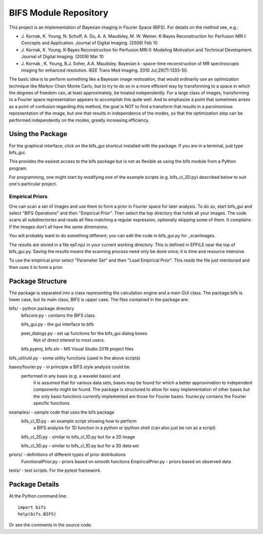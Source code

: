 BIFS Module Repository
========================

This project is an implementation of Bayesian imaging in Fourier Space
(BIFS). For details on the method see, e.g.:

* J. Kornak, K. Young, N. Schuff, A. Du, A. A. Maudsley, M. W. Weiner.
  K-Bayes Reconstruction for Perfusion MRI I: Concepts and Application. Journal of Digital Imaging. (2009) Feb 10
* J. Kornak, K. Young.
  K-Bayes Reconstruction for Perfusion MRI II: Modeling Motivation
  and Technical Development. Journal of Digital Imaging. (2009) Mar 10
* J. Kornak , K. Young, B.J. Soher, A.A. Maudsley.
  Bayesian k -space-time reconstruction of MR spectroscopic imaging for enhanced resolution. IEEE Trans Med Imaging. 2010 Jul;29(7):1333-50.

The basic idea is to perform something like a Bayesian image
restoration, that would ordinarily use an optimization technique
like Markov Chain Monte Carlo, but to try to do so in a more
efficient way by transforming to a space in which the degrees of
freedom can, at least approximately, be treated independently.
For a large class of images, transforming to a Fourier space
representation appears to accomplish this quite well.
And to emphasize a point that sometimes arises as a point of
confusion regarding this method, the goal is NOT to find a transform
that results in a parsimonious representation of the image, but one
that results in independence of the modes, so that the optimization
step can be performed independently on the modes, greatly increasing
efficiency.


Using the Package
-----------------

For the graphical interface, click on the bifs_gui shortcut installed with the package.  
If you are in a terminal, just type bifs_gui.

This provides the easiest access to the bifs package but is not as flexible as using the bifs module from a Python program.

For programming, one might start by modifying one of the example scripts (e.g. bifs_cl_2D.py) described below
to suit one's particular project.

Empirical Priors
~~~~~~~~~~~~~~~~

One can scan a set of images and use them to form a prior in Fourier space for
later analysis.  To do so, start bifs_gui and select "BIFS Operations" and then "Empirical Prior". 
Then select the top directory that holds all your images.  The code scans all subdirectories
and reads all files matching a regular expression, optionally skipping some of them.
It complains if the images don't all have the same dimensions.

You will probably want to do something different; you can edit the code in bifs_gui.py for
_scanImages.

The results are stored in a file ep1.npz in your current working directory.  This is defined
in EPFILE near the top of bifs_gui.py.  Saving the results means the scanning process
need only be done once; it is time and resource intensive.

To use the empirical prior select "Parameter Set" and then "Load Empirical Prior".  This reads
the file just mentioned and then uses it to form a prior.


Package Structure
-----------------

The package is separated into a class representing the calculation
engine and a main GUI class. The package bifs is lower case, but its main class, BIFS is upper case.  The files contained in the package
are:

bifs/			- python package directory
	bifscore.py           - contains the BIFS class

	bifs_gui.py       - the gui interface to bifs

	pset_dialogs.py   - set up functions for the bifs_gui dialog boxes
						Not of direct interest to most users.

	bifs.pyproj, bifs.sln  - MS Visual Studio 2019 project files

bifs_util/util.py - some utility functions (used in the above scripts)

bases/fourier.py  - in principle a BIFS style analysis could be
                    performed in any basis (e.g. a wavelet basis) and
					it is assumed that for various data sets, bases
					may be found for which a better approximation to
					independent components might be found. The
					package is structured to allow for easy
					implementation of other bases but the only basis
					functions currently implemented are those for
					Fourier bases. fourier.py contains the Fourier
					specific functions.

examples/		- sample code that uses the bifs package
	bifs_cl_1D.py     - an example script showing how to perform
						a BIFS analysis for 1D function in a
						python or ipython shell (can also just be
						run as a script)

	bifs_cl_2D.py     - similar to bifs_cl_1D.py but for a 2D image

	bifs_cl_3D.py     - similar to bifs_cl_1D.py but for a 3D data set

priors/	- definitions of different types of prior distributions
	FunctionalPrior.py  - priors based on smooth functions
	EmpiricalPrior.py	- priors based on observed data

tests/  -  test scripts.  For the pytest framework.
		   
Package Details
---------------

At the Python command line::

    import bifs
    help(bifs.BIFS)

Or see the comments in the source code.
